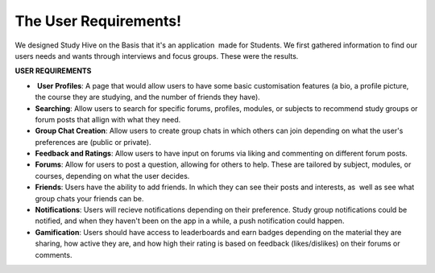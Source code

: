 The User Requirements!
===================================
We designed Study Hive on the Basis that it's an application  made for Students. We first gathered information to find our users needs and wants through interviews and focus groups.
These were the results.

**USER REQUIREMENTS**

-  **User Profiles**: A page that would allow users to have some basic customisation features (a bio, a profile picture, the course they are studying, and the number of friends they have).

- **Searching**: Allow users to search for specific forums, profiles, modules, or subjects to recommend study groups or forum posts that allign with what they need.

- **Group Chat Creation**: Allow users to create group chats in which others can join depending on what the user's preferences are (public or private). 

- **Feedback and Ratings**: Allow users to have input on forums via liking and commenting on different forum posts.

- **Forums**: Allow for users to post a question, allowing for others to help. These are tailored by subject, modules, or courses, depending on what the user decides.

- **Friends**: Users have the ability to add friends. In which they can see their posts and interests, as  well as see what group chats your friends can be. 

- **Notifications**: Users will recieve notifications depending on their preference. Study group notifications could be notified, and when they haven't been on the app in a while, a push notification could happen.

- **Gamification**: Users should have access to leaderboards and earn badges depending on the material they are sharing, how active they are, and how high their rating is based on feedback (likes/dislikes) on their forums or comments. 
